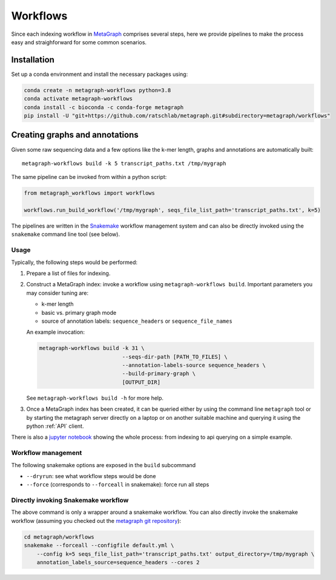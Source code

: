 =========
Workflows
=========

Since each indexing workflow in `MetaGraph <https://metagraph.ethz.ch>`_ comprises
several steps, here we provide pipelines to make the process easy and straighforward
for some common scenarios.


Installation
------------


Set up a conda environment and install the necessary packages using:

.. code-block:: bash

   conda create -n metagraph-workflows python=3.8
   conda activate metagraph-workflows
   conda install -c bioconda -c conda-forge metagraph
   pip install -U "git+https://github.com/ratschlab/metagraph.git#subdirectory=metagraph/workflows"


Creating graphs and annotations
-------------------------------

Given some raw sequencing data and a few options like the k-mer length, graphs and annotations
are automatically built::

    metagraph-workflows build -k 5 transcript_paths.txt /tmp/mygraph


The same pipeline can be invoked from within a python script:

.. code-block:: python

    from metagraph_workflows import workflows

    workflows.run_build_workflow('/tmp/mygraph', seqs_file_list_path='transcript_paths.txt', k=5)



The pipelines are written in the `Snakemake <https://snakemake.readthedocs.io/>`__ workflow management system and can also be directly invoked using the ``snakemake`` command line tool (see below).


Usage
~~~~~

Typically, the following steps would be performed:

1. Prepare a list of files for indexing.
2. Construct a MetaGraph index: invoke a workflow using ``metagraph-workflows build``. Important parameters you may consider tuning are:

   * k-mer length
   * basic vs. primary graph mode
   * source of annotation labels: ``sequence_headers`` or ``sequence_file_names``

   An example invocation:

   .. code-block:: bash

     metagraph-workflows build -k 31 \
                               --seqs-dir-path [PATH_TO_FILES] \
                               --annotation-labels-source sequence_headers \
                               --build-primary-graph \
                               [OUTPUT_DIR]

   See ``metagraph-workflows build -h`` for more help.
3. Once a MetaGraph index has been created, it can be queried either by using the command line
   ``metagraph`` tool or by starting the metagraph server directly on a laptop or on another suitable
   machine and querying it using the python :ref:`API` client.


There is also a `jupyter notebook <https://github.com/ratschlab/metagraph/blob/master/metagraph/workflows/notebooks/workflow_end_to_end_example.ipynb>`_ showing the whole process: from indexing to api querying  on a simple example.



Workflow management
~~~~~~~~~~~~~~~~~~~

The following snakemake options are exposed in the ``build`` subcommand

* ``--dryrun``: see what workflow steps would be done
* ``--force`` (corresponds to ``--forceall`` in snakemake): force run all steps


Directly invoking Snakemake workflow
~~~~~~~~~~~~~~~~~~~~~~~~~~~~~~~~~~~~

The above command is only a wrapper around a snakemake workflow. You can also
directly invoke the snakemake workflow (assuming you checked out the `metagraph git repository <https://github.com/ratschlab/metagraph>`_):

.. code-block:: bash

    cd metagraph/workflows
    snakemake --forceall --configfile default.yml \
        --config k=5 seqs_file_list_path='transcript_paths.txt' output_directory=/tmp/mygraph \
        annotation_labels_source=sequence_headers --cores 2
